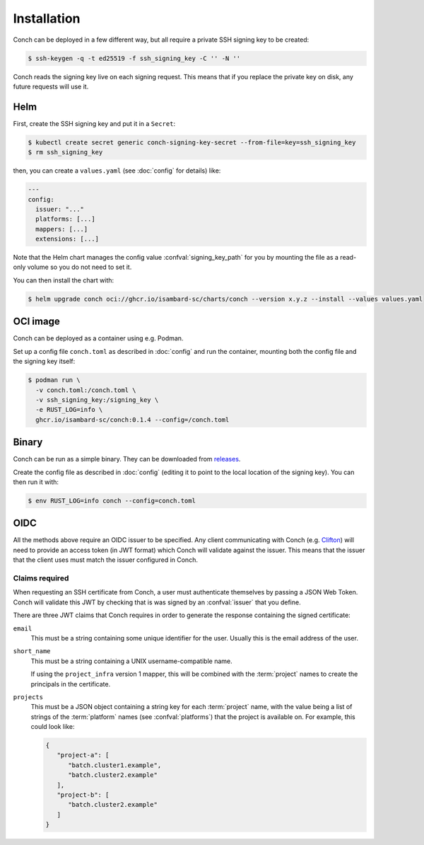 .. SPDX-FileCopyrightText: © 2024 Matt Williams <matt.williams@bristol.ac.uk>
   SPDX-License-Identifier: CC-BY-SA-4.0

Installation
============

Conch can be deployed in a few different way, but all require a private SSH signing key to be created:

.. code-block:: shell-session

   $ ssh-keygen -q -t ed25519 -f ssh_signing_key -C '' -N ''

Conch reads the signing key live on each signing request.
This means that if you replace the private key on disk, any future requests will use it.

Helm
----

First, create the SSH signing key and put it in a ``Secret``:

.. code-block:: shell-session

   $ kubectl create secret generic conch-signing-key-secret --from-file=key=ssh_signing_key
   $ rm ssh_signing_key

then, you can create a ``values.yaml`` (see :doc:`config` for details) like:

.. code-block:: yaml

   ---
   config:
     issuer: "..."
     platforms: [...]
     mappers: [...]
     extensions: [...]

Note that the Helm chart manages the config value :confval:`signing_key_path` for you by mounting the file as a read-only volume so you do not need to set it.

You can then install the chart with:

.. code-block:: shell-session

   $ helm upgrade conch oci://ghcr.io/isambard-sc/charts/conch --version x.y.z --install --values values.yaml

OCI image
---------

Conch can be deployed as a container using e.g. Podman.

Set up a config file ``conch.toml`` as described in :doc:`config` and run the container, mounting both the config file and the signing key itself:

.. code-block:: shell-session

   $ podman run \
     -v conch.toml:/conch.toml \
     -v ssh_signing_key:/signing_key \
     -e RUST_LOG=info \
     ghcr.io/isambard-sc/conch:0.1.4 --config=/conch.toml

Binary
------

Conch can be run as a simple binary.
They can be downloaded from `releases`_.

Create the config file as described in :doc:`config` (editing it to point to the local location of the signing key).
You can then run it with:

.. code-block:: shell-session

   $ env RUST_LOG=info conch --config=conch.toml

OIDC
----

All the methods above require an OIDC issuer to be specified.
Any client communicating with Conch (e.g. `Clifton`_) will need to provide an access token (in JWT format) which Conch will validate against the issuer.
This means that the issuer that the client uses must match the issuer configured in Conch.

.. _claims:

Claims required
~~~~~~~~~~~~~~~

When requesting an SSH certificate from Conch, a user must authenticate themselves by passing a JSON Web Token.
Conch will validate this JWT by checking that is was signed by an :confval:`issuer` that you define.

There are three JWT claims that Conch requires in order to generate the response containing the signed certificate:

``email``
   This must be a string containing some unique identifier for the user.
   Usually this is the email address of the user.

``short_name``
   This must be a string containing a UNIX username-compatible name.

   If using the ``project_infra`` version 1 mapper, this will be combined with the :term:`project` names to create the principals in the certificate.

``projects``
   This must be a JSON object containing a string key for each :term:`project` name, with the value being a list of strings of the :term:`platform` names (see :confval:`platforms`) that the project is available on.
   For example, this could look like:

   .. code-block:: json

      {
         "project-a": [
            "batch.cluster1.example",
            "batch.cluster2.example"
         ],
         "project-b": [
            "batch.cluster2.example"
         ]
      }

.. _releases: https://github.com/isambard-sc/conch/releases
.. _Clifton: https://github.com/isambard-sc/clifton/
